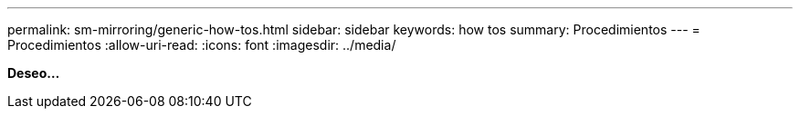 ---
permalink: sm-mirroring/generic-how-tos.html 
sidebar: sidebar 
keywords: how tos 
summary: Procedimientos 
---
= Procedimientos
:allow-uri-read: 
:icons: font
:imagesdir: ../media/


*Deseo...*
